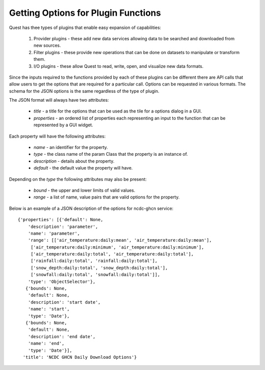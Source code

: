 Getting Options for Plugin Functions
====================================

Quest has thee types of plugins that enable easy expansion of capabilities:

    1. Provider plugins - these add new data services allowing data to be searched and downloaded from new sources.
    2. Filter plugins - these provide new operations that can be done on datasets to manipulate or transform them.
    3. I/O plugins - these allow Quest to read, write, open, and visualize new data formats.

Since the inputs required to the functions provided by each of these plugins can be different there are API calls that allow users to get the options that are required for a particular call. Options can be requested in various formats. The schema for the JSON options is the same regardless of the type of plugin.

The JSON format will always have two attributes:

    - `title` - a title for the options that can be used as the tile for a options dialog in a GUI.
    - `properties` - an ordered list of properties each representing an input to the function that can be represented by a GUI widget.

Each property will have the following attributes:

    - `name` - an identifier for the property.
    - `type` - the class name of the param Class that the property is an instance of.
    - `description` - details about the property.
    - `default` - the default value the property will have.

Depending on the `type` the following attributes may also be present:

    - `bound` - the upper and lower limits of valid values.
    - `range` - a list of name, value pairs that are valid options for the property.


Below is an example of a JSON description of the options for ncdc-ghcn service::

    {'properties': [{'default': None,
        'description': 'parameter',
        'name': 'parameter',
        'range': [['air_temperature:daily:mean', 'air_temperature:daily:mean'],
         ['air_temperature:daily:minimum', 'air_temperature:daily:minimum'],
         ['air_temperature:daily:total', 'air_temperature:daily:total'],
         ['rainfall:daily:total', 'rainfall:daily:total'],
         ['snow_depth:daily:total', 'snow_depth:daily:total'],
         ['snowfall:daily:total', 'snowfall:daily:total']],
        'type': 'ObjectSelector'},
       {'bounds': None,
        'default': None,
        'description': 'start date',
        'name': 'start',
        'type': 'Date'},
       {'bounds': None,
        'default': None,
        'description': 'end date',
        'name': 'end',
        'type': 'Date'}],
      'title': 'NCDC GHCN Daily Download Options'}

